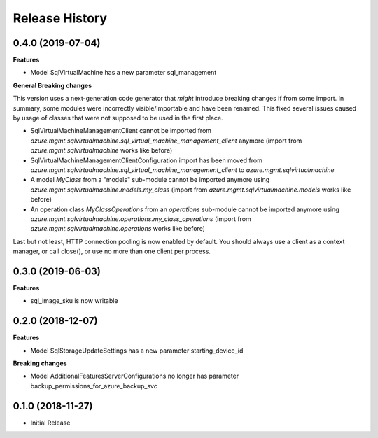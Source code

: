 .. :changelog:

Release History
===============

0.4.0 (2019-07-04)
++++++++++++++++++

**Features**

- Model SqlVirtualMachine has a new parameter sql_management

**General Breaking changes**

This version uses a next-generation code generator that *might* introduce breaking changes if from some import.
In summary, some modules were incorrectly visible/importable and have been renamed. This fixed several issues caused by usage of classes that were not supposed to be used in the first place.

- SqlVirtualMachineManagementClient cannot be imported from `azure.mgmt.sqlvirtualmachine.sql_virtual_machine_management_client` anymore (import from `azure.mgmt.sqlvirtualmachine` works like before)
- SqlVirtualMachineManagementClientConfiguration import has been moved from `azure.mgmt.sqlvirtualmachine.sql_virtual_machine_management_client` to `azure.mgmt.sqlvirtualmachine`
- A model `MyClass` from a "models" sub-module cannot be imported anymore using `azure.mgmt.sqlvirtualmachine.models.my_class` (import from `azure.mgmt.sqlvirtualmachine.models` works like before)
- An operation class `MyClassOperations` from an `operations` sub-module cannot be imported anymore using `azure.mgmt.sqlvirtualmachine.operations.my_class_operations` (import from `azure.mgmt.sqlvirtualmachine.operations` works like before)

Last but not least, HTTP connection pooling is now enabled by default. You should always use a client as a context manager, or call close(), or use no more than one client per process.

0.3.0 (2019-06-03)
++++++++++++++++++

**Features**

- sql_image_sku is now writable

0.2.0 (2018-12-07)
++++++++++++++++++

**Features**

- Model SqlStorageUpdateSettings has a new parameter starting_device_id

**Breaking changes**

- Model AdditionalFeaturesServerConfigurations no longer has parameter backup_permissions_for_azure_backup_svc

0.1.0 (2018-11-27)
++++++++++++++++++

* Initial Release
